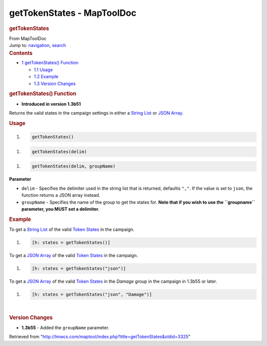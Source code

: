 ===========================
getTokenStates - MapToolDoc
===========================

.. contents::
   :depth: 3
..

.. container:: noprint
   :name: mw-page-base

.. container:: noprint
   :name: mw-head-base

.. container:: mw-body
   :name: content

   .. container:: mw-indicators

   .. rubric:: getTokenStates
      :name: firstHeading
      :class: firstHeading

   .. container:: mw-body-content
      :name: bodyContent

      .. container::
         :name: siteSub

         From MapToolDoc

      .. container::
         :name: contentSub

      .. container:: mw-jump
         :name: jump-to-nav

         Jump to: `navigation <#mw-head>`__, `search <#p-search>`__

      .. container:: mw-content-ltr
         :name: mw-content-text

         .. container:: toc
            :name: toc

            .. container::
               :name: toctitle

               .. rubric:: Contents
                  :name: contents

            -  `1 getTokenStates()
               Function <#getTokenStates.28.29_Function>`__

               -  `1.1 Usage <#Usage>`__
               -  `1.2 Example <#Example>`__
               -  `1.3 Version Changes <#Version_Changes>`__

         .. rubric:: getTokenStates() Function
            :name: gettokenstates-function

         .. container:: template_version

            • **Introduced in version 1.3b51**

         .. container:: template_description

            Returns the valid states in the campaign settings in either
            a `String List <String_List>`__ or `JSON
            Array <JSON_Array>`__.

         .. rubric:: Usage
            :name: usage

         .. container:: mw-geshi mw-code mw-content-ltr

            .. container:: mtmacro source-mtmacro

               #. .. code-block:: none

                     getTokenStates()

         .. container:: mw-geshi mw-code mw-content-ltr

            .. container:: mtmacro source-mtmacro

               #. .. code-block:: none

                     getTokenStates(delim)

         .. container:: mw-geshi mw-code mw-content-ltr

            .. container:: mtmacro source-mtmacro

               #. .. code-block:: none

                     getTokenStates(delim, groupName)

         **Parameter**

         -  ``delim`` - Specifies the delimiter used in the string list
            that is returned, defaultis ``","``. If the value is set to
            ``json``, the function returns a JSON array instead.
         -  ``groupName`` - Specifies the name of the group to get the
            states for. **Note that if you wish to use the ``groupname``
            parameter, you MUST set a delimiter.**

         .. rubric:: Example
            :name: example

         .. container:: template_example

            To get a `String List <String_List>`__ of the
            valid `Token States <Token_State>`__ in the
            campaign.

            .. container:: mw-geshi mw-code mw-content-ltr

               .. container:: mtmacro source-mtmacro

                  #. .. code-block:: none

                        [h: states = getTokenStates()]

            To get a `JSON Array <JSON_Array>`__ of the
            valid `Token States <Token_State>`__ in the
            campaign.

            .. container:: mw-geshi mw-code mw-content-ltr

               .. container:: mtmacro source-mtmacro

                  #. .. code-block:: none

                        [h: states = getTokenStates("json")]

            To get a `JSON Array <JSON_Array>`__ of the
            valid `Token States <Token_State>`__ in the
            *Damage* group in the campaign in 1.3b55 or later.

            .. container:: mw-geshi mw-code mw-content-ltr

               .. container:: mtmacro source-mtmacro

                  #. .. code-block:: none

                        [h: states = getTokenStates("json", "Damage")]

         | 

         .. rubric:: Version Changes
            :name: version-changes

         .. container:: template_changes

            -  **1.3b55** - Added the ``groupName`` parameter.

      .. container:: printfooter

         Retrieved from
         "http://lmwcs.com/maptool/index.php?title=getTokenStates&oldid=3325"

